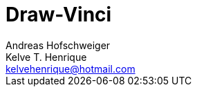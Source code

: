 = Draw-Vinci
Andreas Hofschweiger; Kelve T. Henrique <kelvehenrique@hotmail.com>
:Date: 2018 Apr 28
:description: Documenting Draw-Vinci Makeblock XY_Plotter Project
:source-highlighter: coderay
:listing-caption: Listing
:toc: left



